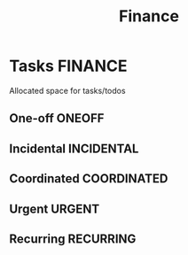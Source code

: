 #+TITLE: Finance
#+DESCRIPTION: Add notebook description here

* Tasks :FINANCE:

Allocated space for tasks/todos

** One-off :ONEOFF:

** Incidental :INCIDENTAL:

** Coordinated :COORDINATED:

** Urgent :URGENT:

** Recurring :RECURRING:

